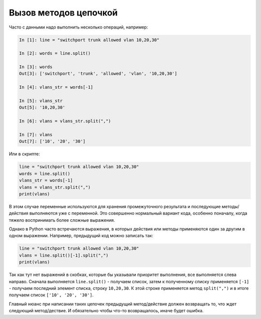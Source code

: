 Вызов методов цепочкой
======================

Часто с данными надо выполнить несколько операций, например:

.. code:: python

    In [1]: line = "switchport trunk allowed vlan 10,20,30"

    In [2]: words = line.split()

    In [3]: words
    Out[3]: ['switchport', 'trunk', 'allowed', 'vlan', '10,20,30']

    In [4]: vlans_str = words[-1]

    In [5]: vlans_str
    Out[5]: '10,20,30'

    In [6]: vlans = vlans_str.split(",")

    In [7]: vlans
    Out[7]: ['10', '20', '30']

Или в скрипте:

.. code:: python

    line = "switchport trunk allowed vlan 10,20,30"
    words = line.split()
    vlans_str = words[-1]
    vlans = vlans_str.split(",")
    print(vlans)

В этом случае переменные используются для хранения промежуточного результата
и последующие методы/действия выполняются уже с переменной.
Это совершенно нормальный вариант кода, особенно поначалу, когда тяжело
воспринимать более сложные выражения.

Однако в Python часто встречаются выражения, в которых действия или методы
применяются один за другим в одном выражении.
Например, предыдущий код можно записать так:

.. code:: python

    line = "switchport trunk allowed vlan 10,20,30"
    vlans = line.split()[-1].split(",")
    print(vlans)

Так как тут нет выражений в скобках, которые бы указывали приоритет выполнения,
все выполняется слева направо.
Сначала выполняется ``line.split()`` - получаем список, затем к полученному списку
применяется ``[-1]`` - получаем последний элемент списка, строку ``10,20,30``.
К этой строке применяется метод ``split(",")`` и в итоге получаем список ``['10', '20', '30']``.

Главный нюанс при написании таких цепочек предыдущий метод/действие должен возвращать то,
что ждет следующий метод/дествие.
И обязательно чтобы что-то возвращалось, иначе будет ошибка.
